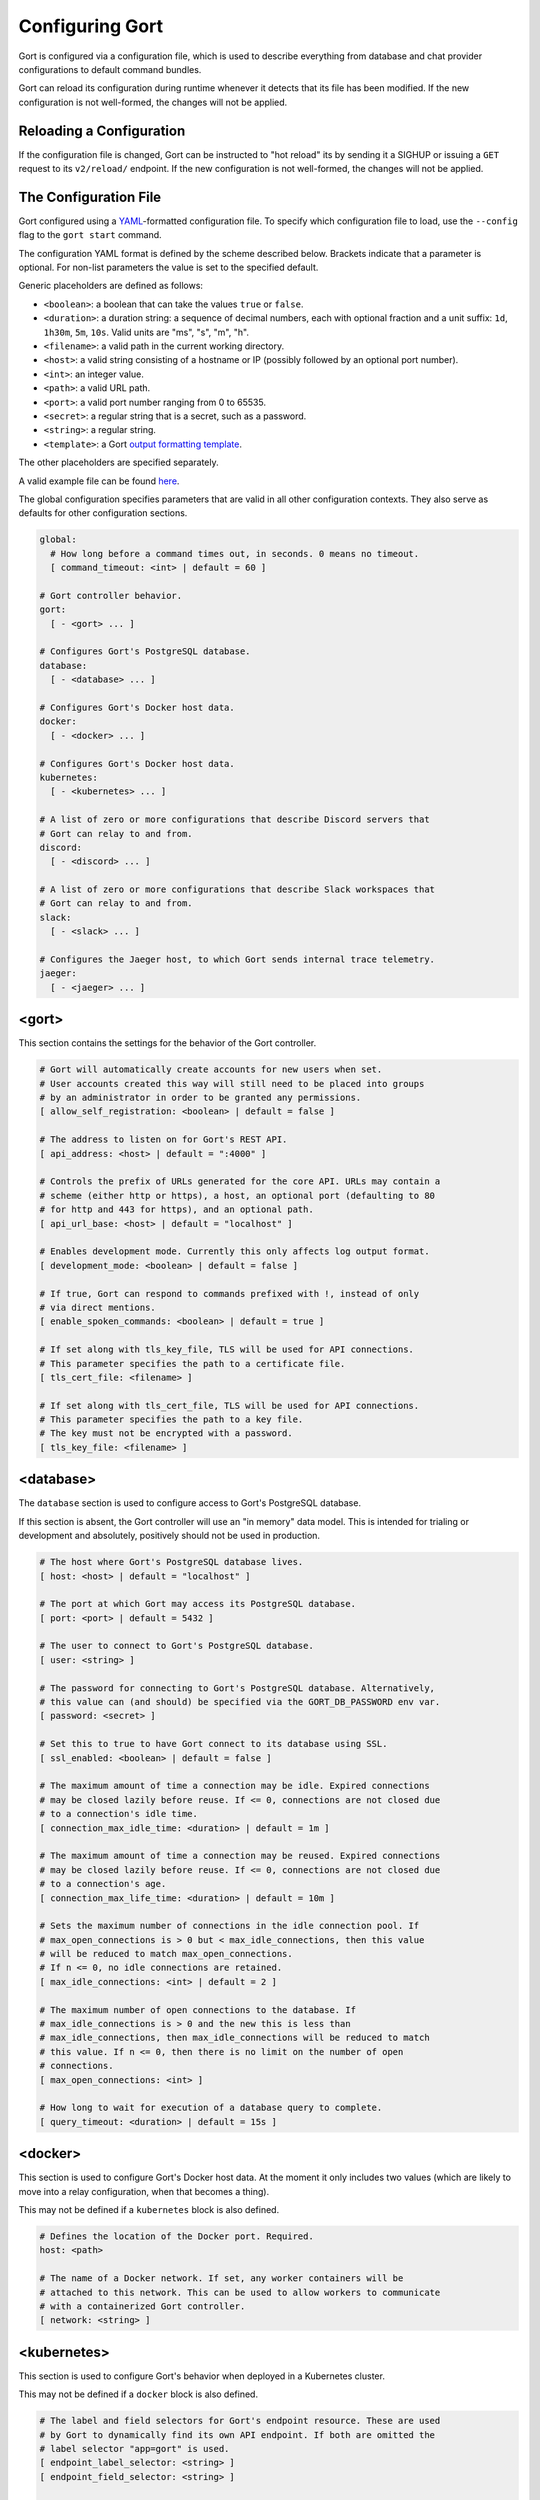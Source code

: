 Configuring Gort
================

Gort is configured via a configuration file, which is used to describe
everything from database and chat provider configurations to default
command bundles.

Gort can reload its configuration during runtime whenever it detects
that its file has been modified. If the new configuration is not
well-formed, the changes will not be applied.

Reloading a Configuration
-------------------------

If the configuration file is changed, Gort can be instructed to "hot
reload" its by sending it a SIGHUP or issuing a ``GET`` request to its
``v2/reload/`` endpoint. If the new configuration is not well-formed,
the changes will not be applied.

The Configuration File
----------------------

Gort configured using a
`YAML <https://en.wikipedia.org/wiki/YAML>`__-formatted configuration
file. To specify which configuration file to load, use the ``--config``
flag to the ``gort start`` command.

The configuration YAML format is defined by the scheme described below.
Brackets indicate that a parameter is optional. For non-list parameters
the value is set to the specified default.

Generic placeholders are defined as follows:

-  ``<boolean>``: a boolean that can take the values ``true`` or
   ``false``.
-  ``<duration>``: a duration string: a sequence of decimal numbers,
   each with optional fraction and a unit suffix: ``1d``, ``1h30m``,
   ``5m``, ``10s``. Valid units are "ms", "s", "m", "h".
-  ``<filename>``: a valid path in the current working directory.
-  ``<host>``: a valid string consisting of a hostname or IP (possibly
   followed by an optional port number).
-  ``<int>``: an integer value.
-  ``<path>``: a valid URL path.
-  ``<port>``: a valid port number ranging from 0 to 65535.
-  ``<secret>``: a regular string that is a secret, such as a password.
-  ``<string>``: a regular string.
-  ``<template>``: a Gort `output formatting template <templates.html>`__.

The other placeholders are specified separately.

A valid example file can be found
`here <https://github.com/getgort/gort/blob/main/config.yml>`__.

The global configuration specifies parameters that are valid in all
other configuration contexts. They also serve as defaults for other
configuration sections.

.. code:: yaml

    global:
      # How long before a command times out, in seconds. 0 means no timeout.
      [ command_timeout: <int> | default = 60 ]

    # Gort controller behavior.
    gort:
      [ - <gort> ... ]

    # Configures Gort's PostgreSQL database.
    database:
      [ - <database> ... ]

    # Configures Gort's Docker host data.
    docker:
      [ - <docker> ... ]

    # Configures Gort's Docker host data.
    kubernetes:
      [ - <kubernetes> ... ]

    # A list of zero or more configurations that describe Discord servers that
    # Gort can relay to and from.
    discord:
      [ - <discord> ... ]

    # A list of zero or more configurations that describe Slack workspaces that
    # Gort can relay to and from.
    slack:
      [ - <slack> ... ]

    # Configures the Jaeger host, to which Gort sends internal trace telemetry.
    jaeger:
      [ - <jaeger> ... ]

<gort>
------

This section contains the settings for the behavior of the Gort
controller.

.. code:: yaml

    # Gort will automatically create accounts for new users when set.
    # User accounts created this way will still need to be placed into groups
    # by an administrator in order to be granted any permissions.
    [ allow_self_registration: <boolean> | default = false ]

    # The address to listen on for Gort's REST API.
    [ api_address: <host> | default = ":4000" ]

    # Controls the prefix of URLs generated for the core API. URLs may contain a
    # scheme (either http or https), a host, an optional port (defaulting to 80
    # for http and 443 for https), and an optional path.
    [ api_url_base: <host> | default = "localhost" ]

    # Enables development mode. Currently this only affects log output format.
    [ development_mode: <boolean> | default = false ]

    # If true, Gort can respond to commands prefixed with !, instead of only
    # via direct mentions.
    [ enable_spoken_commands: <boolean> | default = true ]

    # If set along with tls_key_file, TLS will be used for API connections.
    # This parameter specifies the path to a certificate file.
    [ tls_cert_file: <filename> ]

    # If set along with tls_cert_file, TLS will be used for API connections.
    # This parameter specifies the path to a key file.
    # The key must not be encrypted with a password.
    [ tls_key_file: <filename> ]

<database>
----------

The ``database`` section is used to configure access to Gort's
PostgreSQL database.

If this section is absent, the Gort controller will use an "in memory"
data model. This is intended for trialing or development and absolutely,
positively should not be used in production.

.. code:: yaml

    # The host where Gort's PostgreSQL database lives.
    [ host: <host> | default = "localhost" ]

    # The port at which Gort may access its PostgreSQL database.
    [ port: <port> | default = 5432 ]

    # The user to connect to Gort's PostgreSQL database.
    [ user: <string> ]

    # The password for connecting to Gort's PostgreSQL database. Alternatively,
    # this value can (and should) be specified via the GORT_DB_PASSWORD env var.
    [ password: <secret> ]

    # Set this to true to have Gort connect to its database using SSL.
    [ ssl_enabled: <boolean> | default = false ]

    # The maximum amount of time a connection may be idle. Expired connections
    # may be closed lazily before reuse. If <= 0, connections are not closed due
    # to a connection's idle time.
    [ connection_max_idle_time: <duration> | default = 1m ]

    # The maximum amount of time a connection may be reused. Expired connections
    # may be closed lazily before reuse. If <= 0, connections are not closed due
    # to a connection's age.
    [ connection_max_life_time: <duration> | default = 10m ]

    # Sets the maximum number of connections in the idle connection pool. If
    # max_open_connections is > 0 but < max_idle_connections, then this value
    # will be reduced to match max_open_connections.
    # If n <= 0, no idle connections are retained.
    [ max_idle_connections: <int> | default = 2 ]

    # The maximum number of open connections to the database. If
    # max_idle_connections is > 0 and the new this is less than
    # max_idle_connections, then max_idle_connections will be reduced to match
    # this value. If n <= 0, then there is no limit on the number of open
    # connections.
    [ max_open_connections: <int> ]

    # How long to wait for execution of a database query to complete.
    [ query_timeout: <duration> | default = 15s ]

<docker>
--------

This section is used to configure Gort's Docker host data. At the moment
it only includes two values (which are likely to move into a relay
configuration, when that becomes a thing).

This may not be defined if a ``kubernetes`` block is also defined.

.. code:: yaml

    # Defines the location of the Docker port. Required.
    host: <path>

    # The name of a Docker network. If set, any worker containers will be
    # attached to this network. This can be used to allow workers to communicate
    # with a containerized Gort controller.
    [ network: <string> ]

<kubernetes>
------------

This section is used to configure Gort's behavior when deployed in a
Kubernetes cluster.

This may not be defined if a ``docker`` block is also defined.

.. code:: yaml

    # The label and field selectors for Gort's endpoint resource. These are used
    # by Gort to dynamically find its own API endpoint. If both are omitted the
    # label selector "app=gort" is used.
    [ endpoint_label_selector: <string> ]
    [ endpoint_field_selector: <string> ]

    # The selectors for Gort's pod resource. Used to dynamically find the
    # API endpoint. If both are omitted the label selector "app=gort" is used.

    # The label and field selectors for Gort's pod resource. These are used by the
    # Gort controller to dynamically find its own pod. If both are omitted the
    # label selector "app=gort" is used.
    [ pod_field_selector: <string> ]
    [ pod_label_selector: <string> ]

<discord>
---------

This section is used to describe one or more Discord servers that Gort
can receive commands from and relay responses to.

Note that ``discord`` allows multiple elements, which means that it's
possible to configure Gort to interact with multiple Discord servers. It
may also be used in additions to one or more ``slack`` definitions.

.. code:: yaml

    # An arbitrary name for human labelling purposes. It must be unique among all
    # discord and slack definitions.
    name: <string>

    # The Bot OAuth Token (https://discord.com/developers/docs/topics/oauth2)
    # used to connect to Discord.
    bot_token: <string>

<slack>
-------

This section is used to describe one or more Slack workspaces that Gort
can receive commands from and relay responses to.

Note that ``slack`` allows multiple elements, which means that it's
possible to configure Gort to interact with multiple Slack workspaces.
It may also be used in addition to one or more ``discord`` definitions.

.. code:: yaml

    # An arbitrary name for human labelling purposes. It must be unique among all
    # discord and slack definitions.
    name: <string>

    # App Level Token (https://api.slack.com/authentication/token-types#app)
    # used to connect to Slack. You want the one that starts with "xapp".
    app_token: <string>

    # Bot User OAuth Access Token (https://api.slack.com/docs/token-types#bot)
    # used to connect to Slack. You want the one that starts with "xoxb".
    bot_token: <string>

<jaeger>
--------

This section is used to configures the Jaeger host to which Gort sends
internal trace telemetry.

.. code:: yaml

    # The URL for the Jaeger collector that spans are sent to. If not set then
    # no exporter will be created.
    [ endpoint: <path> | default = http://localhost:14268/api/traces ]

    # The username to be used in the authorization header sent for all requests
    # to the collector. If not set no username will be passed.
    [ username: <string> | default = gort ]

    # The password to be used in the authorization header sent for all requests
    # to the collector.
    [ password: <secret> ]

<templates>
-----------

The ``templates`` section allows the default `output formatting
templates <templates.html>`__ to be overridden at the application scope.
Templates defined here may still be overridden at the bundle and command
scopes.

.. code:: yaml

    # A template used to format the outputs from successfully executed commands.
    [ command: <template> ]

    # A template used to format the error messages produced by commands that exit
    # with a non-zero status.
    [ command_error: <template> ]

    # A template used to format standard informative (non-error) messages from
    # the Gort system (not commands).
    [ message: <template> ]

    # A template used to format error messages from the Gort system (not commands).
    [ message_error: <template> ]

